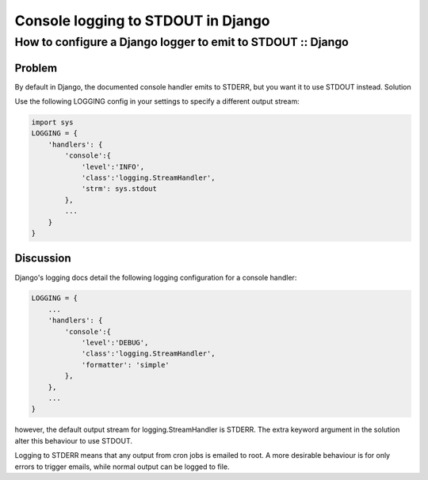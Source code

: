 ===================================
Console logging to STDOUT in Django
===================================
------------------------------------------------------------
How to configure a Django logger to emit to STDOUT :: Django
------------------------------------------------------------

Problem
=======

By default in Django, the documented console handler emits to STDERR, but you want it to use STDOUT instead.
Solution

Use the following LOGGING config in your settings to specify a different output stream:

.. sourcecode:: python+django

    import sys
    LOGGING = {
        'handlers': {
            'console':{
                'level':'INFO',
                'class':'logging.StreamHandler',
                'strm': sys.stdout
            },
            ...
        }
    }

Discussion
==========

Django's logging docs detail the following logging configuration for a console handler:

.. sourcecode:: python+django

    LOGGING = {
        ...
        'handlers': {
            'console':{
                'level':'DEBUG',
                'class':'logging.StreamHandler',
                'formatter': 'simple'
            },
        },
        ...
    }

however, the default output stream for logging.StreamHandler is STDERR. The
extra keyword argument in the solution alter this behaviour to use STDOUT.

Logging to STDERR means that any output from cron jobs is emailed to root. A
more desirable behaviour is for only errors to trigger emails, while normal
output can be logged to file.

